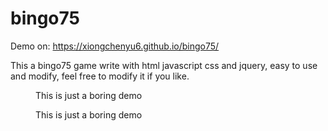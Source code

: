 * bingo75
Demo on: https://xiongchenyu6.github.io/bingo75/

This a bingo75 game write with html javascript css and jquery, easy to use and modify, feel free to modify it if you like.

#+CAPTION: This is just a boring demo
#+NAME:   fig:1
[[./demo/demo1.gif]]
#+CAPTION: This is just a boring demo
#+NAME:   fig:2
[[./demo/demo2.gif]]
